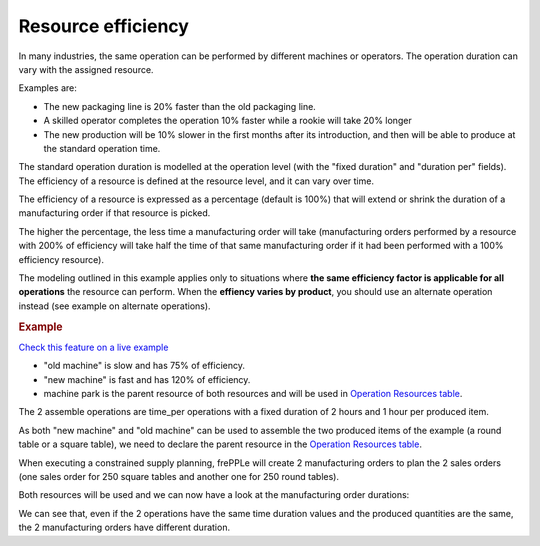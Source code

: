 ===================
Resource efficiency
===================

In many industries, the same operation can be performed by different machines
or operators. The operation duration can vary with the assigned resource.

Examples are:

* The new packaging line is 20% faster than the old packaging line.

* A skilled operator completes the operation 10% faster while a rookie will
  take 20% longer

* The new production will be 10% slower in the first months after its
  introduction, and then will be able to produce at the standard operation
  time.
  
The standard operation duration is modelled at the operation level (with the 
"fixed duration" and "duration per" fields). The efficiency of a resource is
defined at the resource level, and it can vary over time.

The efficiency of a resource is expressed as a percentage (default is 100%) that will extend or shrink 
the duration of a manufacturing order if that resource is picked.

The higher the percentage, the less time a manufacturing order will take (manufacturing orders performed 
by a resource with 200% of efficiency will take half the time of that same manufacturing order if it had
been performed with a 100% efficiency resource).

The modeling outlined in this example applies only to situations where **the same 
efficiency factor is applicable for all operations** the resource can perform.
When the **effiency varies by product**, you should use an alternate operation 
instead (see example on alternate operations).

.. rubric:: Example

`Check this feature on a live example <https://demo.frepple.com/resource-efficiency/data/input/resource/>`_

* "old machine" is slow and has 75% of efficiency.

* "new machine" is fast and has 120% of efficiency.

* machine park is the parent resource of both resources and will be used in 
  `Operation Resources table <../../../user-guide/model-reference/operation-resources.php>`_.

.. image:: _images/resources.png
   :alt: old and new machine resources.

The 2 assemble operations are time_per operations with a fixed duration of 2 hours and 1 hour per produced item.

.. image:: _images/operations.png
   :alt: Time per operations.
   
As both "new machine" and "old machine" can be used to assemble the two produced items of the 
example (a round table or a square table), we need to declare the parent resource
in the `Operation Resources table <../../../user-guide/model-reference/operation-resources.php>`_.

.. image:: _images/operationresources.png
   :alt: Operation resources table.
   
When executing a constrained supply planning, frePPLe will create 2 manufacturing orders
to plan the 2 sales orders (one sales order for 250 square tables and another one for 250 round tables).

Both resources will be used and we can now have a look at the manufacturing order durations:

.. image:: _images/resourcedetail.png
   :alt: Resource detail report.
   
We can see that, even if the 2 operations have the same time duration values and the produced
quantities are the same, the 2 manufacturing orders have different duration.
